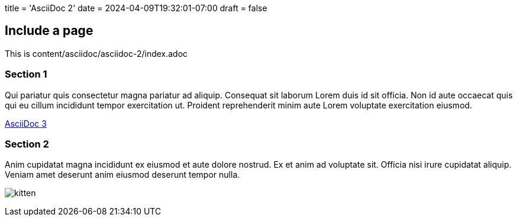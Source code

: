 +++
title = 'AsciiDoc 2'
date = 2024-04-09T19:32:01-07:00
draft = false
+++

## Include a page

This is content/asciidoc/asciidoc-2/index.adoc

### Section 1

Qui pariatur quis consectetur magna pariatur ad aliquip. Consequat sit laborum Lorem duis id sit officia. Non id aute occaecat quis qui eu cillum incididunt tempor exercitation ut. Proident reprehenderit minim aute Lorem voluptate exercitation eiusmod.

link:/asciidoc/asciidoc-3[AsciiDoc 3]

### Section 2

Anim cupidatat magna incididunt ex eiusmod et aute dolore nostrud. Ex et anim ad voluptate sit. Officia nisi irure cupidatat aliquip. Veniam amet deserunt anim eiusmod deserunt tempor nulla.

// When this page is included in another page, the link to the image in this
// page bundle must be absolute.
image:/asciidoc/asciidoc-2/a.jpg[kitten,title="A kitten!"]
